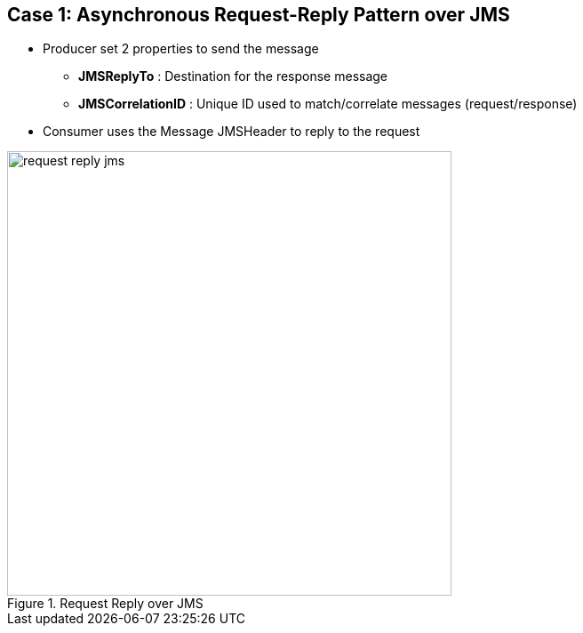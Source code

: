 // Asciidoctor attributes

== Case 1: Asynchronous Request-Reply Pattern over JMS


* Producer set 2 properties to send the message
** *JMSReplyTo* : Destination for the response message
** *JMSCorrelationID* : Unique ID used to match/correlate messages (request/response)
* Consumer uses the Message JMSHeader to reply to the request

.Request Reply over JMS
image::images/request-reply-jms.png[width=500]


ifdef::audioscript[]
audio::audio/m01p07_case_1:_asynchronous_requestreply_pattern_over_jms.mp3[]
endif::[]

ifdef::showscript[]
[.notes]
****
//tag::snippet[]

== TITLE

//end::snippet[]
****
endif::[]
